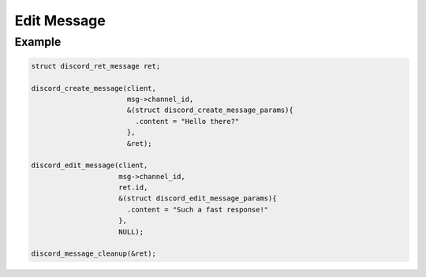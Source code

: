 ..
  Most of our documentation is generated from our source code comments,
    please head to github.com/Cogmasters/concord if you want to contribute!

  The following files contains the documentation used to generate this page: 
  - discord.h (for public datatypes)
  - discord-internal.h (for private datatypes)
  - specs/discord/ (for generated datatypes)

============
Edit Message
============

.. doxygenfunction:: discord_edit_message
.. doxygenstruct:: discord_edit_message_params

Example
-------

.. code:: c

   struct discord_ret_message ret;
   
   discord_create_message(client, 
                          msg->channel_id,
                          &(struct discord_create_message_params){ 
                            .content = "Hello there?" 
                          },
                          &ret);
   
   discord_edit_message(client,
                        msg->channel_id,
                        ret.id,
                        &(struct discord_edit_message_params){
                          .content = "Such a fast response!"
                        },
                        NULL);
  
   discord_message_cleanup(&ret); 
